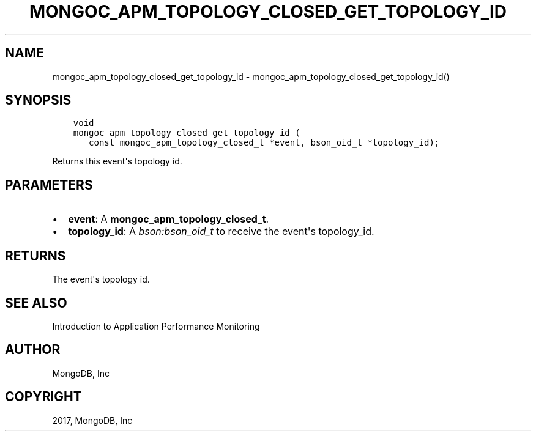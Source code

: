 .\" Man page generated from reStructuredText.
.
.TH "MONGOC_APM_TOPOLOGY_CLOSED_GET_TOPOLOGY_ID" "3" "Feb 02, 2017" "1.6.0" "MongoDB C Driver"
.SH NAME
mongoc_apm_topology_closed_get_topology_id \- mongoc_apm_topology_closed_get_topology_id()
.
.nr rst2man-indent-level 0
.
.de1 rstReportMargin
\\$1 \\n[an-margin]
level \\n[rst2man-indent-level]
level margin: \\n[rst2man-indent\\n[rst2man-indent-level]]
-
\\n[rst2man-indent0]
\\n[rst2man-indent1]
\\n[rst2man-indent2]
..
.de1 INDENT
.\" .rstReportMargin pre:
. RS \\$1
. nr rst2man-indent\\n[rst2man-indent-level] \\n[an-margin]
. nr rst2man-indent-level +1
.\" .rstReportMargin post:
..
.de UNINDENT
. RE
.\" indent \\n[an-margin]
.\" old: \\n[rst2man-indent\\n[rst2man-indent-level]]
.nr rst2man-indent-level -1
.\" new: \\n[rst2man-indent\\n[rst2man-indent-level]]
.in \\n[rst2man-indent\\n[rst2man-indent-level]]u
..
.SH SYNOPSIS
.INDENT 0.0
.INDENT 3.5
.sp
.nf
.ft C
void
mongoc_apm_topology_closed_get_topology_id (
   const mongoc_apm_topology_closed_t *event, bson_oid_t *topology_id);
.ft P
.fi
.UNINDENT
.UNINDENT
.sp
Returns this event\(aqs topology id.
.SH PARAMETERS
.INDENT 0.0
.IP \(bu 2
\fBevent\fP: A \fBmongoc_apm_topology_closed_t\fP\&.
.IP \(bu 2
\fBtopology_id\fP: A \fI\%bson:bson_oid_t\fP to receive the event\(aqs topology_id.
.UNINDENT
.SH RETURNS
.sp
The event\(aqs topology id.
.SH SEE ALSO
.sp
Introduction to Application Performance Monitoring
.SH AUTHOR
MongoDB, Inc
.SH COPYRIGHT
2017, MongoDB, Inc
.\" Generated by docutils manpage writer.
.
